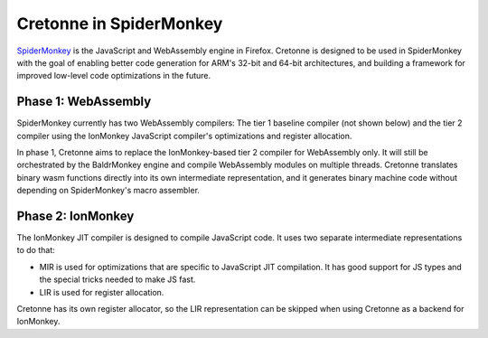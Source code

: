 ========================
Cretonne in SpiderMonkey
========================

`SpiderMonkey <https://developer.mozilla.org/en-US/docs/Mozilla/Projects/SpiderMonkey>`_ is the
JavaScript and WebAssembly engine in Firefox. Cretonne is designed to be used in SpiderMonkey with
the goal of enabling better code generation for ARM's 32-bit and 64-bit architectures, and building
a framework for improved low-level code optimizations in the future.

Phase 1: WebAssembly
--------------------

SpiderMonkey currently has two WebAssembly compilers: The tier 1 baseline compiler (not shown
below) and the tier 2 compiler using the IonMonkey JavaScript compiler's optimizations and register
allocation.

.. image:: media/spidermonkey1.png
    :align: center
    :width: 80%
    :alt: Cretonne in SpiderMonkey phase 1

In phase 1, Cretonne aims to replace the IonMonkey-based tier 2 compiler for WebAssembly only. It
will still be orchestrated by the BaldrMonkey engine and compile WebAssembly modules on multiple
threads. Cretonne translates binary wasm functions directly into its own intermediate
representation, and it generates binary machine code without depending on SpiderMonkey's macro
assembler.

Phase 2: IonMonkey
------------------

The IonMonkey JIT compiler is designed to compile JavaScript code. It uses two separate
intermediate representations to do that:

- MIR is used for optimizations that are specific to JavaScript JIT compilation. It has good
  support for JS types and the special tricks needed to make JS fast.
- LIR is used for register allocation.

.. image:: media/spidermonkey2.png
    :align: center
    :width: 80%
    :alt: Cretonne in SpiderMonkey phase 2

Cretonne has its own register allocator, so the LIR representation can be skipped when using
Cretonne as a backend for IonMonkey.
